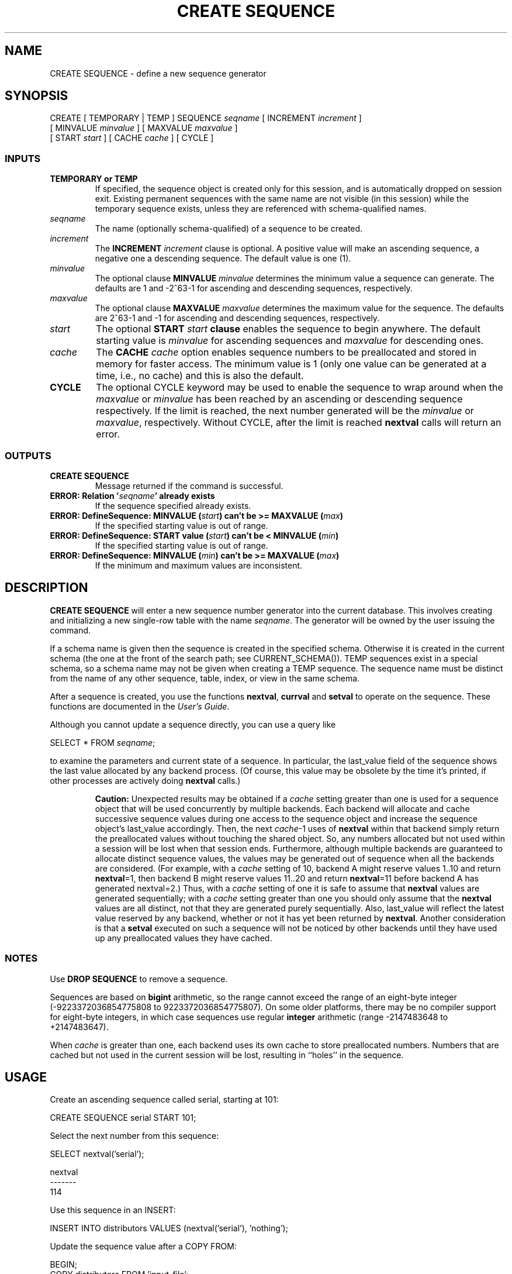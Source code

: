 .\\" auto-generated by docbook2man-spec $Revision: 1.25 $
.TH "CREATE SEQUENCE" "7" "2002-11-22" "SQL - Language Statements" "SQL Commands"
.SH NAME
CREATE SEQUENCE \- define a new sequence generator
.SH SYNOPSIS
.sp
.nf
CREATE [ TEMPORARY | TEMP ] SEQUENCE \fIseqname\fR [ INCREMENT \fIincrement\fR ]
    [ MINVALUE \fIminvalue\fR ] [ MAXVALUE \fImaxvalue\fR ]
    [ START \fIstart\fR ] [ CACHE \fIcache\fR ] [ CYCLE ]
  
.sp
.fi
.SS "INPUTS"
.PP
.TP
\fBTEMPORARY or TEMP\fR
If specified, the sequence object is created only for this session,
and is automatically dropped on session exit.
Existing permanent sequences with the same name are not visible
(in this session) while the temporary sequence exists, unless
they are referenced with schema-qualified names.
.TP
\fB\fIseqname\fB\fR
The name (optionally schema-qualified) of a sequence to be created.
.TP
\fB\fIincrement\fB\fR
The
\fBINCREMENT \fIincrement\fB\fR
clause is optional. A positive value will make an
ascending sequence, a negative one a descending sequence.
The default value is one (1).
.TP
\fB\fIminvalue\fB\fR
The optional clause \fBMINVALUE
\fIminvalue\fB\fR
determines the minimum value
a sequence can generate. The defaults are 1 and -2^63-1 for
ascending and descending sequences, respectively.
.TP
\fB\fImaxvalue\fB\fR
The optional clause \fBMAXVALUE
\fImaxvalue\fB\fR
determines the maximum
value for the sequence. The defaults are 2^63-1 and -1 for
ascending and descending sequences, respectively.
.TP
\fB\fIstart\fB\fR
The optional \fBSTART
\fIstart\fB
clause\fR enables the sequence to begin anywhere.
The default starting value is
\fIminvalue\fR
for ascending sequences and
\fImaxvalue\fR
for descending ones.
.TP
\fB\fIcache\fB\fR
The \fBCACHE \fIcache\fB\fR option
enables sequence numbers to be preallocated
and stored in memory for faster access. The minimum
value is 1 (only one value can be generated at a time, i.e., no cache)
and this is also the default.
.TP
\fBCYCLE\fR
The optional CYCLE keyword may be used to enable the sequence
to wrap around when the
\fImaxvalue\fR or
\fIminvalue\fR has been
reached by
an ascending or descending sequence respectively. If the limit is
reached, the next number generated will be the
\fIminvalue\fR or
\fImaxvalue\fR,
respectively.
Without CYCLE, after the limit is reached \fBnextval\fR calls
will return an error.
.PP
.SS "OUTPUTS"
.PP
.TP
\fBCREATE SEQUENCE\fR
Message returned if the command is successful.
.TP
\fBERROR: Relation '\fIseqname\fB' already exists\fR
If the sequence specified already exists.
.TP
\fBERROR: DefineSequence: MINVALUE (\fIstart\fB) can't be >= MAXVALUE (\fImax\fB)\fR
If the specified starting value is out of range.
.TP
\fBERROR: DefineSequence: START value (\fIstart\fB) can't be < MINVALUE (\fImin\fB)\fR
If the specified starting value is out of range.
.TP
\fBERROR: DefineSequence: MINVALUE (\fImin\fB) can't be >= MAXVALUE (\fImax\fB)\fR
If the minimum and maximum values are inconsistent.
.PP
.SH "DESCRIPTION"
.PP
\fBCREATE SEQUENCE\fR will enter a new sequence number generator
into the current database. This involves creating and initializing a
new single-row
table with the name \fIseqname\fR.
The generator will be owned by the user issuing the command.
.PP
If a schema name is given then the sequence is created in the
specified schema. Otherwise it is created in the current schema (the one
at the front of the search path; see CURRENT_SCHEMA()).
TEMP sequences exist in a special schema, so a schema name may not be
given when creating a TEMP sequence.
The sequence name must be distinct from the name of any other sequence,
table, index, or view in the same schema.
.PP
After a sequence is created, you use the functions
\fBnextval\fR,
\fBcurrval\fR and
\fBsetval\fR
to operate on the sequence. These functions are documented in
the \fIUser's Guide\fR.
.PP
Although you cannot update a sequence directly, you can use a query like
.sp
.nf
SELECT * FROM \fIseqname\fR;
   
.sp
.fi
to examine the parameters and current state of a sequence. In particular,
the last_value field of the sequence shows the last value
allocated by any backend process. (Of course, this value may be obsolete
by the time it's printed, if other processes are actively doing
\fBnextval\fR calls.)
.sp
.RS
.B "Caution:"
Unexpected results may be obtained if a \fIcache\fR setting greater than one
is used for a sequence object that will be used concurrently by multiple
backends. Each backend will allocate and cache successive sequence values
during one access to the sequence object and increase the sequence
object's last_value accordingly. Then, the next \fIcache\fR-1 uses of \fBnextval\fR
within that backend simply return the preallocated values without touching
the shared object. So, any numbers allocated but not used within a session
will be lost when that session ends. Furthermore, although multiple backends are guaranteed to
allocate distinct sequence values, the values may be generated out of
sequence when all the backends are considered. (For example, with a \fIcache\fR
setting of 10, backend A might reserve values 1..10 and return \fBnextval\fR=1, 
then
backend B might reserve values 11..20 and return \fBnextval\fR=11 before backend
A has generated nextval=2.) Thus, with a \fIcache\fR setting of one it is safe
to assume that \fBnextval\fR values are generated sequentially; with a \fIcache\fR
setting greater than one you should only assume that the \fBnextval\fR values
are all distinct, not that they are generated purely sequentially.
Also, last_value will reflect the latest value reserved by any backend,
whether or not it has yet been returned by \fBnextval\fR.
Another consideration is that a \fBsetval\fR executed on such a sequence
will not be noticed by other backends until they have used up any
preallocated values they have cached.
.RE
.sp
.SS "NOTES"
.PP
Use \fBDROP SEQUENCE\fR to remove a sequence.
.PP
Sequences are based on \fBbigint\fR arithmetic, so the range cannot
exceed the range of an eight-byte integer
(-9223372036854775808 to 9223372036854775807). On some older platforms,
there may be no compiler support for eight-byte integers, in which case
sequences use regular \fBinteger\fR arithmetic (range
-2147483648 to +2147483647).
.PP
When \fIcache\fR is greater than
one, each backend uses its own cache to store preallocated numbers.
Numbers that are cached but not used in the current session will be
lost, resulting in ``holes'' in the sequence.
.SH "USAGE"
.PP
Create an ascending sequence called serial, starting at 101:
.sp
.nf
CREATE SEQUENCE serial START 101;
  
.sp
.fi
.PP
Select the next number from this sequence:
.sp
.nf
SELECT nextval('serial');
    
nextval
-------
    114
   
.sp
.fi
.PP
Use this sequence in an INSERT:
.sp
.nf
INSERT INTO distributors VALUES (nextval('serial'), 'nothing');
   
.sp
.fi
.PP
Update the sequence value after a COPY FROM:
.sp
.nf
BEGIN;
    COPY distributors FROM 'input_file';
    SELECT setval('serial', max(id)) FROM distributors;
END;
   
.sp
.fi
.SH "COMPATIBILITY"
.SS "SQL92"
.PP
\fBCREATE SEQUENCE\fR is a PostgreSQL
language extension.
There is no \fBCREATE SEQUENCE\fR statement
in SQL92.
